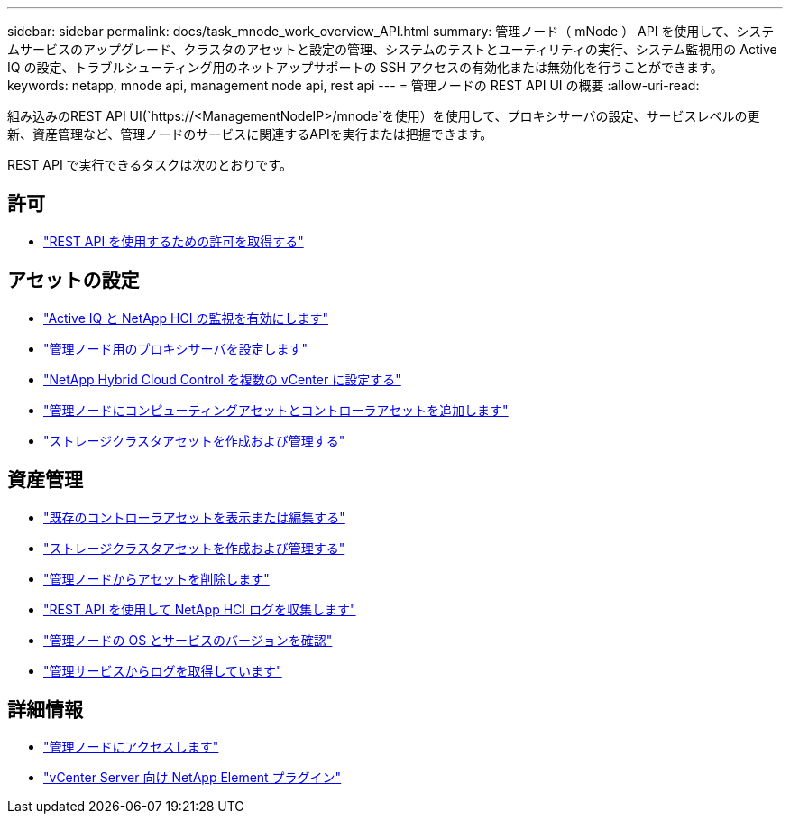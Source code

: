 ---
sidebar: sidebar 
permalink: docs/task_mnode_work_overview_API.html 
summary: 管理ノード（ mNode ） API を使用して、システムサービスのアップグレード、クラスタのアセットと設定の管理、システムのテストとユーティリティの実行、システム監視用の Active IQ の設定、トラブルシューティング用のネットアップサポートの SSH アクセスの有効化または無効化を行うことができます。 
keywords: netapp, mnode api, management node api, rest api 
---
= 管理ノードの REST API UI の概要
:allow-uri-read: 


[role="lead"]
組み込みのREST API UI(`https://<ManagementNodeIP>/mnode`を使用）を使用して、プロキシサーバの設定、サービスレベルの更新、資産管理など、管理ノードのサービスに関連するAPIを実行または把握できます。

REST API で実行できるタスクは次のとおりです。



== 許可

* link:task_mnode_api_get_authorizationtouse.html["REST API を使用するための許可を取得する"]




== アセットの設定

* link:task_mnode_enable_activeIQ.html["Active IQ と NetApp HCI の監視を有効にします"]
* link:task_mnode_configure_proxy_server.html["管理ノード用のプロキシサーバを設定します"]
* link:task_mnode_multi_vcenter_config.html["NetApp Hybrid Cloud Control を複数の vCenter に設定する"]
* link:task_mnode_add_assets.html["管理ノードにコンピューティングアセットとコントローラアセットを追加します"]
* link:task_mnode_manage_storage_cluster_assets.html["ストレージクラスタアセットを作成および管理する"]




== 資産管理

* link:task_mnode_edit_vcenter_assets.html["既存のコントローラアセットを表示または編集する"]
* link:task_mnode_manage_storage_cluster_assets.html["ストレージクラスタアセットを作成および管理する"]
* link:task_mnode_remove_assets.html["管理ノードからアセットを削除します"]
* link:task_hcc_collectlogs.html#use-the-rest-api-to-collect-netapp-hci-logs["REST API を使用して NetApp HCI ログを収集します"]
* link:task_mnode_api_find_mgmt_svcs_version.html["管理ノードの OS とサービスのバージョンを確認"]
* link:task_mnode_logs.html["管理サービスからログを取得しています"]


[discrete]
== 詳細情報

* link:task_mnode_access_ui.html["管理ノードにアクセスします"]
* https://docs.netapp.com/us-en/vcp/index.html["vCenter Server 向け NetApp Element プラグイン"^]

